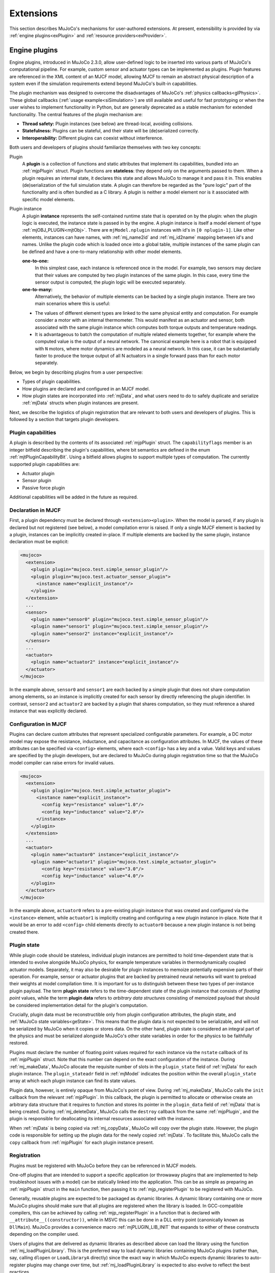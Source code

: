 .. _exExtension:

Extensions
----------

This section describes MuJoCo's mechanisms for user-authored extensions. At present, extensibility is provided by
via :ref:`engine plugins<exPlugin>` and :ref:`resource providers<exProvider>`.

.. _exPlugin:

Engine plugins
~~~~~~~~~~~~~~

Engine plugins, introduced in MuJoCo 2.3.0, allow user-defined logic to be inserted into various parts of MuJoCo's
computational pipeline. For example, custom sensor and actuator types can be implemented as plugins. Plugin features are
referenced in the XML content of an MJCF model, allowing MJCF to remain an abstract physical description of
a system even if the simulation requirements extend beyond MuJoCo's built-in capabilities.

The plugin mechanism was designed to overcome the disadvantages of MuJoCo's :ref:`physics callbacks<glPhysics>`. These
global callbacks (:ref:`usage example<siSimulation>`) are still available and useful for fast prototyping or when
the user wishes to implement functionality in Python, but are generally deprecated as a stable mechanism for extended
functionality. The central features of the plugin mechanism are:

- **Thread safety:** Plugin instances (see below) are thread-local, avoiding collisions.
- **Statefulness:** Plugins can be stateful, and their state will be (de)serialized correctly.
- **Interoperability:** Different plugins can coexist without interference.

Both users and developers of plugins should familiarize themselves with two key concepts:

Plugin
  A **plugin** is a collection of functions and static attributes that implement its capabilities, bundled into an
  :ref:`mjpPlugin` struct. Plugin functions are **stateless**: they depend only on the
  arguments passed to them. When a plugin requires an internal state, it declares this state
  and allows MuJoCo to manage it and pass it in. This enables (de)serialization of the full simulation state.
  A plugin can therefore be regarded as the "pure logic" part of the functionality and is often bundled as a C library.
  A plugin is neither a model element nor is it associated with specific model elements.

Plugin instance
  A plugin **instance** represents the self-contained runtime state that is operated on by the
  plugin: when the plugin logic is executed, the instance state is passed in by the engine.
  A plugin instance is itself a model element of type :ref:`mjOBJ_PLUGIN<mjtObj>`.
  There are ``mjModel.nplugin`` instances with id's in ``[0 nplugin-1]``. Like other elements, instances
  can have names, with :ref:`mj_name2id` and :ref:`mj_id2name` mapping between id's and names. Unlike the
  plugin code which is loaded once into a global table, multiple instances of the same plugin can be defined and have a
  one-to-many relationship with other model elements.

  **one-to-one:**
    In this simplest case, each instance is referenced once in the model. For example,
    two sensors may declare that their values are computed by two plugin instances of the same plugin.
    In this case, every time the sensor output is computed, the plugin logic will be executed separately.

  **one-to-many:**
    Alternatively, the behavior of multiple elements can be backed by a single plugin instance. There are
    two main scenarios where this is useful:

  * The values of different element types are linked to the same physical entity and computation. For example
    consider a motor with an internal thermometer. This would manifest as an actuator and sensor, both associated with
    the same plugin instance which computes both torque outputs and temperature readings.
  * It is advantageous to batch the computation of multiple related elements together, for example where the computed
    value is the output of a neural network. The canonical example here is a robot that is equipped with ``N`` motors,
    where motor dynamics are modeled as a neural network. In this case, it can be substantially faster to produce the
    torque output of all N actuators in a single forward pass than for each motor separately.

Below, we begin by describing plugins from a user perspective:

* Types of plugin capabilities.
* How plugins are declared and configured in an MJCF model.
* How plugin states are incorporated into :ref:`mjData`, and what users need to do to safely duplicate and serialize
  :ref:`mjData` structs when plugin instances are present.

Next, we describe the logistics of plugin registration that are relevant to both users and developers of plugins. This
is followed by a section that targets plugin developers.

.. _exCapabilities:

Plugin capabilities
^^^^^^^^^^^^^^^^^^^

A plugin is described by the contents of its associated :ref:`mjpPlugin` struct. The ``capabilityflags`` member is an
integer bitfield describing the plugin's capabilities, where bit semantics are defined in the enum
:ref:`mjtPluginCapabilityBit`. Using a bitfield allows plugins to support multiple types of computation. The currently
supported plugin capabilities are:

* Actuator plugin
* Sensor plugin
* Passive force plugin

Additional capabilities will be added in the future as required.


.. _exDeclaration:

Declaration in MJCF
^^^^^^^^^^^^^^^^^^^

First, a plugin dependency must be declared through ``<extension><plugin>``. When the model is parsed, if any plugin
is declared but not registered (see below), a model compilation error is raised. If only a single MJCF element is
backed by a plugin, instances can be implicitly created in-place. If multiple elements are backed by the same plugin,
instance declaration must be explicit:

.. code:: xml

   <mujoco>
     <extension>
       <plugin plugin="mujoco.test.simple_sensor_plugin"/>
       <plugin plugin="mujoco.test.actuator_sensor_plugin">
         <instance name="explicit_instance"/>
       </plugin>
     </extension>
     ...
     <sensor>
       <plugin name="sensor0" plugin="mujoco.test.simple_sensor_plugin"/>
       <plugin name="sensor1" plugin="mujoco.test.simple_sensor_plugin"/>
       <plugin name="sensor2" instance="explicit_instance"/>
     </sensor>
     ...
     <actuator>
       <plugin name="actuator2" instance="explicit_instance"/>
     </actuator>
   </mujoco>

In the example above, ``sensor0`` and ``sensor1`` are each backed by a simple plugin that does not share computation
among elements, so an instance is implicitly created for each sensor by directly referencing the plugin identifier.
In contrast, ``sensor2`` and ``actuator2`` are backed by a plugin that shares computation, so they must reference a
shared instance that was explicitly declared.


.. _exConfiguration:

Configuration in MJCF
^^^^^^^^^^^^^^^^^^^^^

Plugins can declare custom attributes that represent specialized configurable parameters. For example, a DC motor model
may expose the resistance, inductance, and capacitance as configuration attributes. In MJCF, the values of these
attributes can be specified via ``<config>`` elements, where each ``<config>`` has a key and a value. Valid keys and
values are specified by the plugin developers, but are declared to MuJoCo during plugin registration time so that the
MuJoCo model compiler can raise errors for invalid values.

.. code:: xml

   <mujoco>
     <extension>
       <plugin plugin="mujoco.test.simple_actuator_plugin">
         <instance name="explicit_instance">
           <config key="resistance" value="1.0"/>
           <config key="inductance" value="2.0"/>
         </instance>
       </plugin>
     </extension>
     ...
     <actuator>
       <plugin name="actuator0" instance="explicit_instance"/>
       <plugin name="actuator1" plugin="mujoco.test.simple_actuator_plugin">
           <config key="resistance" value="3.0"/>
           <config key="inductance" value="4.0"/>
       </plugin>
     </actuator>
   </mujoco>

In the example above, ``actuator0`` refers to a pre-existing plugin instance that was created and configured via the
``<instance>`` element, while ``actuator1`` is implicitly creating and configuring a new plugin instance in-place. Note
that it would be an error to add ``<config>`` child elements directly to ``actuator0`` because a new plugin instance is
not being created there.

.. _exPluginState:

Plugin state
^^^^^^^^^^^^

While plugin code should be stateless, individual plugin instances are permitted to hold time-dependent state that is
intended to evolve alongside MuJoCo physics, for example temperature variables in thermodynamically coupled actuator
models. Separately, it may also be desirable for plugin instances to memoize potentially expensive parts of their
operation. For example, sensor or actuator plugins that are backed by pretrained neural networks will want to preload
their weights at model compilation time. It is important for us to distinguish between these two types of per-instance
plugin payload. The term **plugin state** refers to the time-dependent state of the plugin instance that consists of
*floating point* values, while the term **plugin data** refers to *arbitrary data structures* consisting of memoized
payload that should be considered implementation detail for the plugin's computation.

Crucially, plugin data must be reconstructible only from plugin configuration attributes, the plugin state,
and :ref:`MuJoCo state variables<geState>`. This means that the plugin data is not expected to be serializable, and will
not be serialized by MuJoCo when it copies or stores data. On the other hand, plugin state is considered an integral
part of the physics and must be serialized alongside MuJoCo's other state variables in order for the physics to be
faithfully restored.

Plugins must declare the number of floating point values required for each instance via the ``nstate`` callback of its
:ref:`mjpPlugin` struct. Note that this number can depend on the exact configuration of the instance. During
:ref:`mj_makeData`, MuJoCo allocate the requisite number of slots in the ``plugin_state`` field of :ref:`mjData` for
each plugin instance. The ``plugin_stateadr`` field in :ref:`mjModel` indicates the position within the overall
``plugin_state`` array at which each plugin instance can find its state values.

Plugin data, however, is entirely opaque from MuJoCo's point of view. During :ref:`mj_makeData`, MuJoCo calls the
``init`` callback from the relevant :ref:`mjpPlugin`. In this callback, the plugin is permitted to allocate or otherwise
create an arbitrary data structure that it requires to function and stores its pointer in the ``plugin_data`` field of
:ref:`mjData` that is being created. During :ref:`mj_deleteData`, MuJoCo calls the ``destroy`` callback from the same
:ref:`mjpPlugin`, and the plugin is responsible for deallocating its internal resources associated with the instance.

When :ref:`mjData` is being copied via :ref:`mj_copyData`, MuJoCo will copy over the plugin state. However, the plugin
code is responsible for setting up the plugin data for the newly copied :ref:`mjData`. To facilitate this, MuJoCo calls
the ``copy`` callback from :ref:`mjpPlugin` for each plugin instance present.

.. _exRegistration:

Registration
^^^^^^^^^^^^

Plugins must be registered with MuJoCo before they can be referenced in MJCF models.

One-off plugins that are intended to support a specific application (or throwaway plugins that are implemented to help
troubleshoot issues with a model) can be statically linked into the application. This can be as simple as preparing an
:ref:`mjpPlugin` struct in the ``main`` function, then passing it to :ref:`mjp_registerPlugin` to be registered with
MuJoCo.

Generally, reusable plugins are expected to be packaged as dynamic libraries. A dynamic library containing one or more
MuJoCo plugins should make sure that all plugins are registered when the library is loaded. In GCC-compatible compilers,
this can be achieved by calling :ref:`mjp_registerPlugin` in a function that is declared with
``__attribute__((constructor))``, while in MSVC this can be done in a DLL entry point (canonically known as
``DllMain``). MuJoCo provides a convenience macro :ref:`mjPLUGIN_LIB_INIT` that expands to either of these
constructs depending on the compiler used.

Users of plugins that are delivered as dynamic libraries as described above can load the library using the function
:ref:`mj_loadPluginLibrary`. This is the preferred way to load dynamic libraries containing MuJoCo plugins (rather than,
say, calling ``dlopen`` or ``LoadLibraryA`` directly) since the exact way in which MuJoCo expects dynamic libraries to
auto-register plugins may change over time, but :ref:`mj_loadPluginLibrary` is expected to also evolve to reflect the
best practices.

For applications that need to be able to load arbitrary user-provided MJCF models, it may be desirable to automatically
scan and load all dynamic libraries found without a specific directory. Users who bring along an MJCF that requires a
plugin can then be instructed to place the requisite plugin libraries in the relevant directory. For example, this is
what is done in the :ref:`saSimulate` interactive viewer application. The :ref:`mj_loadAllPluginLibraries` function is
provided for this scan-and-load use case.

.. _exWriting:

Writing plugins
^^^^^^^^^^^^^^^

This section, targeted at developers, is not yet written. We encourage people who wish to write their own plugins
to contact the MuJoCo development team for help. A good starting point for experienced developers is the
`associated tests <https://github.com/deepmind/mujoco/blob/main/test/engine/engine_plugin_test.cc>`_ and the first-party
plugins in the `first-party plugin directory <https://github.com/deepmind/mujoco/tree/main/plugin>`_.

A future version of this section will include:

* The content of the :ref:`mjpPlugin` struct.
* Which functions and properties need to be provided in order to define a plugin.
* How to declare custom MJCF attributes for a plugin.
* Things that developers need to keep in mind in order to ensure that plugins function correctly when :ref:`mjData` is
  copied, stepped, or reset.

.. _exProvider:

Resource providers
~~~~~~~~~~~~~~~~~~

Resource providers extend MuJoCo to load assets (XML files, meshes, textures, and etc.) that don't necessarily come from
the OS filesystem or the Virtual File System (:ref:`mjVFS`). For example, downloading assets from the Internet could be
implemented as a resource provider. These extensions are handled abstractly in MuJoCo via the :ref:`mjResource` struct.

.. _exProviderStructure:

Overview
^^^^^^^^

Creating a new resource provider works by registering a :ref:`mjpResourceProvider` struct via
:ref:`mjp_registerResourceProvider` in a global table. Once a resource provider is registered it can be used by all
loading functions. The :ref:`mjpResourceProvider` struct stores three types of fields:

.. _Uniform Resource Identifier: https://en.wikipedia.org/wiki/Uniform_Resource_Identifier

Resource prefix

  Resources are identified by prefixes in their name. The chosen prefix should have a valid `Uniform Resource
  Identifier`_ (URI) scheme syntax. Resource names should also have a valid URI syntax, however this isn't enforced. A
  resource name with the syntax ``{prefix}:{filename}`` will match a provider using the scheme ``prefix``.  For
  instance, a resource provider accessing assets via the Internet might use ``http`` as its scheme. In this case a
  resource with the name ``http://www.example.com/myasset.obj`` would match against this resource provider. Schemes are
  case-insensitive so that ``HTTP://www.example.com/myasset.obj`` will also match. Note the importance of the colon.
  URI syntax requires that a colon follows the prefix in a resource name in order to match against a scheme. For example
  ``https://www.example.com/myasset.obj`` would NOT be a match since the scheme is designated as ``https``.

Callbacks
  There are three callbacks that a resource provider is required to implement: :ref:`open<mjfOpenResource>`,
  :ref:`read<mjfReadResource>`, and :ref:`close<mjfCloseResource>`. A fourth callback :ref:`getdir<mjfGetResourceDir>`
  is optional.  More details on these callbacks are given below.

Data Pointer
  Lastly, there's an opaque data pointer for the provider to pass data into the callbacks. This data pointer is constant
  within a given model.

Resource providers work via callbacks:

- :ref:`mjfOpenResource<mjfOpenResource>`: The open callback takes a single parameter of type :ref:`mjResource`.  The
  name field of the resource should be used to verify that the resource exists and populate the resource data field with
  any extra information needed for the resource. On failure this callback should return 0 (false) or else 1 (true).
- :ref:`mjfReadResource<mjfReadResource>`: The read callback takes as arguments a :ref:`mjResource` and a pointer to a
  void pointer called the ``buffer``. The read callback should point the ``buffer`` pointer to the location of where the
  bytes of the resource can be read and return the number of bytes pointed to in the ``buffer``.  On failure, this
  callback should return -1.
- :ref:`mjfCloseResource<mjfCloseResource>`: This callback takes a single parameter of type :ref:`mjResource`, and
  should be used to free any memory allocated in the data field in the supplied resource.
- :ref:`mjfGetResourceDir<mjfGetResourceDir>`: This callback is optional and is used to extract the directory from a
  resource name.  For example, the resource name ``http://www.example.com/myasset.obj`` would have
  ``http://www.example.com/`` as its directory.

.. _exProviderUsage:

Usage
^^^^^

When a resource provider is registered, it can be used immediately to open assets. If the asset filename has a prefix
that matches with the prefix of a registered provider, then that provider will be used to load the asset.

.. _exProviderExample:

Example
"""""""

.. _data URI scheme: https://en.wikipedia.org/wiki/Data_URI_scheme

This section provides a basic example of a resource provider that reads from a `data URI scheme`_. First we implement
the callbacks:

.. code-block:: C

   int data_open_callback(mjResource* resource) {
     // call some util function to validate
     if (!is_valid_data_uri(resource->name)) {
       return 0; // return failure
     }

     // some upper bound for the data
     resource->data = mju_malloc(get_data_uri_size(resource->name));
     if (resource->data == NULL) {
       return 0; // return failure
     }

     // fill data from string (some util function)
     get_data_uri(resource->name, &data);
   }

   int str_read_callback(mjResource* resource, const void** buffer) {
     *buffer = resource->data;
     return get_data_uri_size(resource->name);
   }

   void str_close_callback(mjResource* resource) {
     mju_free(resource->data);
   }

Next we create the resource provider and register it with MuJoCo:

.. code-block:: C

   mjpResourceProvider resourceProvider = {
     .prefix = "data",
     .open = str_open_callback,
     .read = str_read_callback,
     .close = str_close_callback,
     .getdir = NULL
   };

   // return positive number on success
   if (!mjp_registerResourceProvider(&resourceProvider)) {
     // ...
     // return failure
   }

Now we can write assets as strings in our MJCF files:

.. code-block:: xml

   <asset>
     <texture name="grid" file="grid.png" type="2d"/>
     <mesh file="data:model/obj;base65,I215IG9iamVjdA0KdiAxIDAgMA0KdiAwIDEgMA0KdiAwIDAgMQ=="/>
     ...
   </asset>

